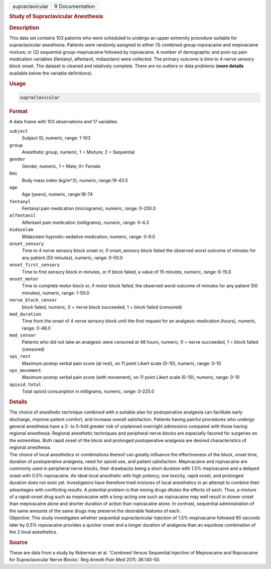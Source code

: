 .. container::

   =============== ===============
   supraclavicular R Documentation
   =============== ===============

   .. rubric:: Study of Supraclavicular Anesthesia
      :name: supraclavicular

   .. rubric:: Description
      :name: description

   | This data set contains 103 patients who were scheduled to undergo
     an upper extremity procedure suitable for supraclavicular
     anesthesia. Patients were randomly assigned to either (1) combined
     group-ropivacaine and mepivacaine mixture; or (2) sequential
     group-mepivacaine followed by ropivacaine. A number of demographic
     and post-op pain medication variables (fentanyl, alfentanil,
     midazolam) were collected. The primary outcome is time to 4-nerve
     sensory block onset. The dataset is cleaned and relatively
     complete. There are no outliers or data problems (**more details**
     available below the variable definitions).

   .. rubric:: Usage
      :name: usage

   .. code:: R

      supraclavicular

   .. rubric:: Format
      :name: format

   A data frame with 103 observations and 17 variables

   ``subject``
      Subject ID, numeric, range: 1-103

   ``group``
      Anesthetic group, numeric, 1 = Mixture; 2 = Sequential

   ``gender``
      Gender, numeric, 1 = Male; 0= Female

   ``bmi``
      Body mass index (kg/m^2), numeric, range:19-43.5

   ``age``
      Age (years), numeric, range:18-74

   ``fentanyl``
      Fentanyl pain medication (micrograms), numeric, range: 0-250.0

   ``alfentanil``
      Alfentanil pain medication (milligrams), numeric, range: 0-4.3

   ``midazolam``
      Midazolam hypnotic-sedative medication, numeric, range: 0-9.0

   ``onset_sensory``
      Time to 4 nerve sensory block onset or, if onset_sensory block
      failed the observed worst outcome of minutes for any patient (50
      minutes), numeric, range: 0-50.0

   ``onset_first_sensory``
      Time to first sensory block in minutes, or if block failed, a
      value of 15 minutes, numeric, range: 6-15.0

   ``onset_motor``
      Time to complete motor block or, if motor block failed, the
      observed worst outcome of minutes for any patient (50 minutes),
      numeric, range: 1-50.0

   ``nerve_block_censor``
      block failed, numeric, 0 = nerve block succeeded, 1 = block failed
      (censored)

   ``med_duration``
      Time from the onset of 4 nerve sensory block until the first
      request for an analgesic medication (hours), numeric, range:
      0-48.0

   ``med_censor``
      Patients who did not take an analgesic were censored at 48 hours,
      numeric, 0 = nerve succeeded, 1 = block failed (censored)

   ``vps_rest``
      Maximum postop verbal pain score (at rest), on 11 point Likert
      scale (0-10), numeric, range: 0-10

   ``vps_movement``
      Maximum postop verbal pain score (with movement), on 11 point
      Likert scale (0-10), numeric, range: 0-10

   ``opioid_total``
      Total opioid consumption in milligrams, numeric, range: 0-225.0

   .. rubric:: Details
      :name: details

   | The choice of anesthetic technique combined with a suitable plan
     for postoperative analgesia can facilitate early discharge, improve
     patient comfort, and increase overall satisfaction. Patients having
     painful procedures who undergo general anesthesia have a 2- to
     5-fold greater risk of unplanned overnight admissions compared with
     those having regional anesthesia. Regional anesthetic techniques
     and peripheral nerve blocks are especially favored for surgeries on
     the extremities. Both rapid onset of the block and prolonged
     postoperative analgesia are desired characteristics of regional
     anesthesia.
   | The choice of local anesthetics or combinations thereof can greatly
     influence the effectiveness of the block, onset time, duration of
     postoperative analgesia, need for opioid use, and patient
     satisfaction. Mepivacaine and ropivacaine are commonly used in
     peripheral nerve blocks, their drawbacks being a short duration
     with 1.5% mepivacaine and a delayed onset with 0.5% ropivacaine. An
     ideal local anesthetic with high potency, low toxicity, rapid
     onset, and prolonged duration does not exist yet. Investigators
     have therefore tried mixtures of local anesthetics in an attempt to
     combine their advantages with conflicting results. A potential
     problem is that mixing drugs dilutes the effects of each. Thus, a
     mixture of a rapid-onset drug such as mepivacaine with a
     long-acting one such as ropivacaine may well result in slower onset
     than mepivacaine alone and shorter duration of action than
     ropivacaine alone. In contrast, sequential administration of the
     same amounts of the same drugs may preserve the desirable features
     of each.
   | Objective: This study investigates whether sequential
     supraclavicular injection of 1.5% mepivacaine followed 90 seconds
     later by 0.5% ropivacaine provides a quicker onset and a longer
     duration of analgesia than an equidose combination of the 2 local
     anesthetics.

   .. rubric:: Source
      :name: source

   These are data from a study by Roberman et al. 'Combined Versus
   Sequential Injection of Mepivacaine and Ropivacaine for
   Supraclavicular Nerve Blocks'. Reg Anesth Pain Med 2011; 36:145-50.
